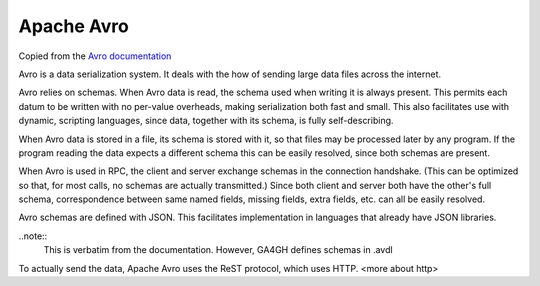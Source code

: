 .. _avro:

*******************
Apache Avro
*******************

Copied from the `Avro documentation <http://avro.apache.org/docs/1.7.7/>`_

Avro is a data serialization system. It deals with the how of sending large data files across the internet.

Avro relies on schemas. When Avro data is read, the schema used when writing it is always present.
This permits each datum to be written with no per-value overheads, making serialization both fast and small.
This also facilitates use with dynamic, scripting languages, since data, together with its schema, is fully self-describing.

When Avro data is stored in a file, its schema is stored with it, so that files may be processed later by any program.
If the program reading the data expects a different schema this can be easily resolved, since both schemas are present.

When Avro is used in RPC, the client and server exchange schemas in the connection handshake.
(This can be optimized so that, for most calls, no schemas are actually transmitted.)
Since both client and server both have the other's full schema, correspondence between same named fields, missing fields,
extra fields, etc. can all be easily resolved.

Avro schemas are defined with JSON. This facilitates implementation in languages that already have JSON libraries.

..note::
    This is verbatim from the documentation. However, GA4GH defines schemas in .avdl

To actually send the data, Apache Avro uses the ReST protocol, which uses HTTP.
<more about http>

